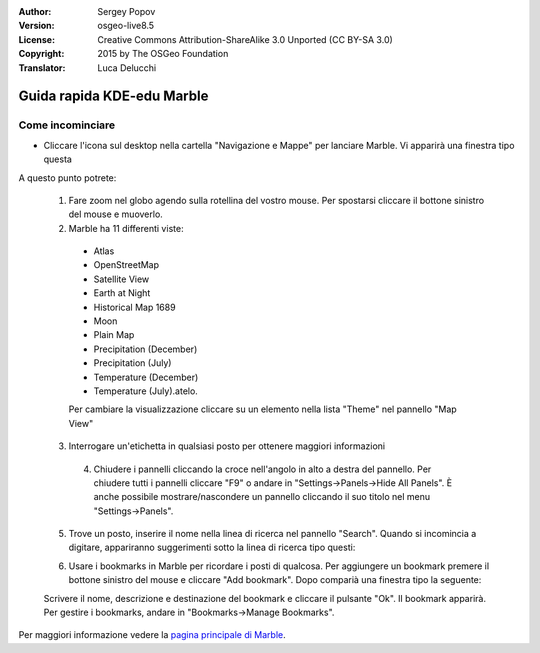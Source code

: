:Author: Sergey Popov
:Version: osgeo-live8.5
:License: Creative Commons Attribution-ShareAlike 3.0 Unported  (CC BY-SA 3.0)
:Copyright: 2015 by The OSGeo Foundation
:Translator: Luca Delucchi

.. image:: /images/project_logos/logo-marble.png
  :scale: 75 %
  :alt: project logo
  :align: right
  :target: http://marble.kde.org/

.. image:: /images/logos/OSGeo_project.png
  :scale: 100 %
  :alt: OSGeo Project
  :align: right
  :target: http://www.osgeo.org

********************************************************************************
Guida rapida KDE-edu Marble
********************************************************************************

Come incominciare
================================================================================

* Cliccare l'icona sul desktop nella cartella "Navigazione e Mappe" per lanciare
  Marble. Vi apparirà una finestra tipo questa

  .. image:: /images/projects/marble/marble-quickstart-1.png

A questo punto potrete:

  1. Fare zoom nel globo agendo sulla rotellina del vostro mouse. Per spostarsi
     cliccare il bottone sinistro del mouse e muoverlo.

  2. Marble ha 11 differenti viste:

    - Atlas
    - OpenStreetMap
    - Satellite View
    - Earth at Night
    - Historical Map 1689
    - Moon
    - Plain Map
    - Precipitation (December)
    - Precipitation (July)
    - Temperature (December)
    - Temperature (July).atelo.

    Per cambiare la visualizzazione cliccare su un elemento nella lista
    "Theme" nel pannello "Map View"

  .. image:: /images/projects/marble/marble-quickstart-2.png

  3. Interrogare un'etichetta in qualsiasi posto per ottenere maggiori informazioni

   .. image:: /images/projects/marble/marble-quickstart-3.png

   4. Chiudere i pannelli cliccando la croce nell'angolo in alto a destra
      del pannello. Per chiudere tutti i pannelli cliccare "F9" o andare
      in "Settings->Panels->Hide All Panels". È anche possibile mostrare/nascondere
      un pannello cliccando il suo titolo nel menu "Settings->Panels".

   .. image:: /images/projects/marble/marble-quickstart-4.png

  5. Trove un posto, inserire il nome nella linea di ricerca nel pannello "Search".
     Quando si incomincia a digitare, appariranno suggerimenti sotto la linea
     di ricerca tipo questi:

  .. image:: /images/projects/marble/marble-quickstart-5.png

  6. Usare i bookmarks in Marble per ricordare i posti di qualcosa. Per
     aggiungere un bookmark premere il bottone sinistro del mouse e cliccare
     "Add bookmark". Dopo comparià una finestra tipo la seguente:

  .. image:: /images/projects/marble/marble-quickstart-6.png

  Scrivere il nome, descrizione e destinazione del bookmark e cliccare
  il pulsante "Ok". Il bookmark apparirà. Per gestire i bookmarks,
  andare in "Bookmarks->Manage Bookmarks".

  .. image:: /images/projects/marble/marble-quickstart-7.png

Per maggiori informazione vedere la `pagina principale di Marble <http://marble.kde.org/>`_.
